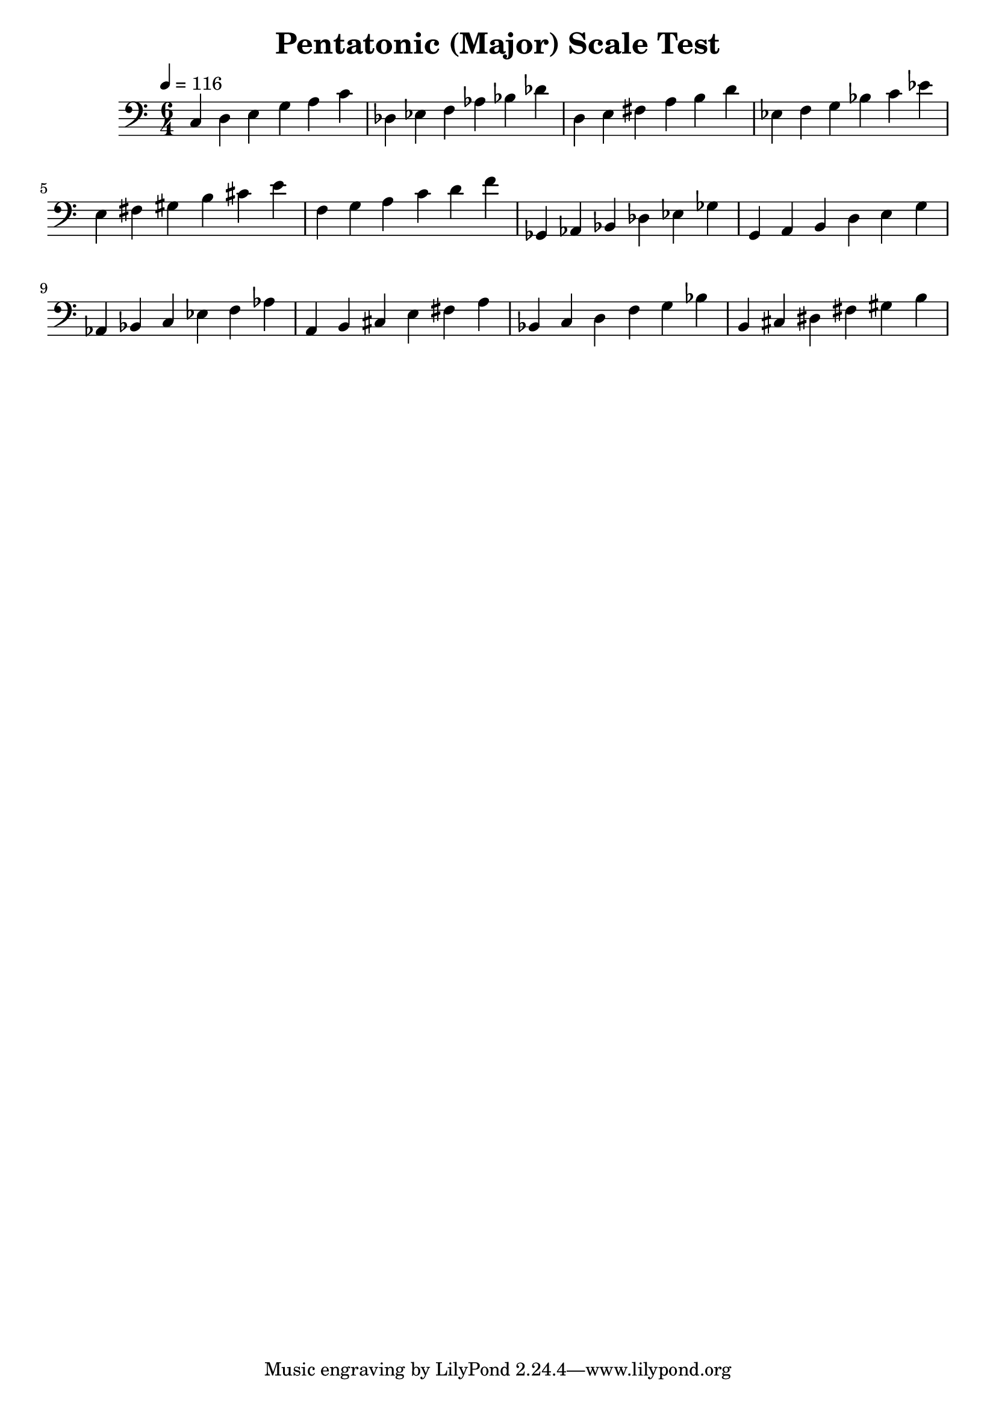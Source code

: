 % LilyPond engraving system - http://www.lilypond.org/

\version "2.12.0"

\header {
  title = "Pentatonic (Major) Scale Test"
}

theScale = \relative c {
  c d e g a c
}

upper = {
  \clef bass
  \key c \major
  \time 6/4
  \tempo 4=116

  \theScale

  \transpose c des {
    \theScale
  }

  \transpose c d {
    \theScale
  }

  \transpose c ees {
    \theScale
  }

  \transpose c e {
    \theScale
  }

  \transpose c f {
    \theScale
  }

  \transpose c ges, {
    \theScale
  }

  \transpose c g, {
    \theScale
  }

  \transpose c aes, {
    \theScale
  }

  \transpose c a, {
    \theScale
  }

  \transpose c bes, {
    \theScale
  }

  \transpose c b, {
    \theScale
  }

}
\score {
  \new Staff \upper
  \layout { }
  \midi { }
}
